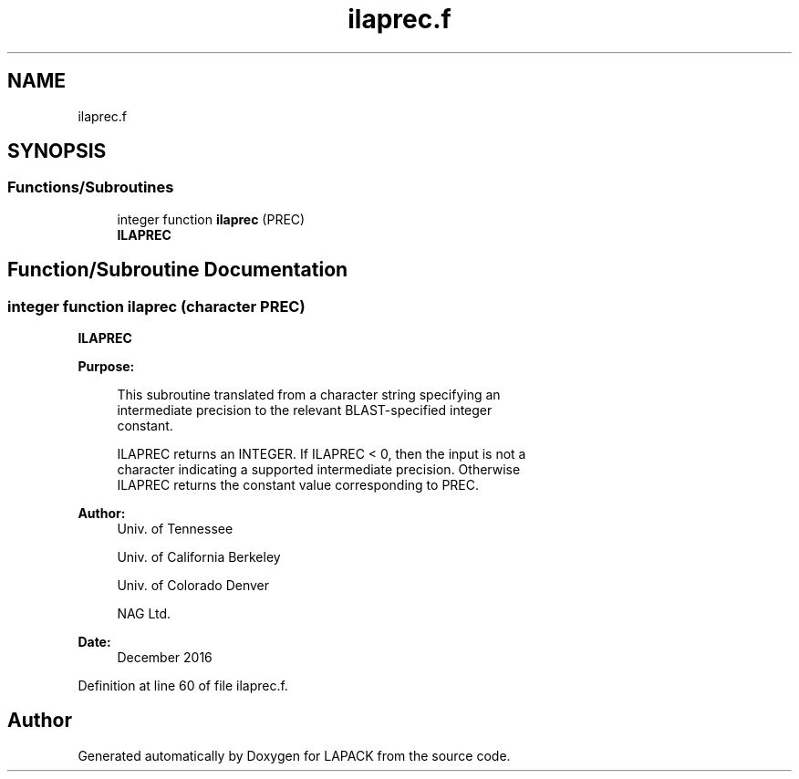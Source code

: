 .TH "ilaprec.f" 3 "Tue Nov 14 2017" "Version 3.8.0" "LAPACK" \" -*- nroff -*-
.ad l
.nh
.SH NAME
ilaprec.f
.SH SYNOPSIS
.br
.PP
.SS "Functions/Subroutines"

.in +1c
.ti -1c
.RI "integer function \fBilaprec\fP (PREC)"
.br
.RI "\fBILAPREC\fP "
.in -1c
.SH "Function/Subroutine Documentation"
.PP 
.SS "integer function ilaprec (character PREC)"

.PP
\fBILAPREC\fP  
.PP
\fBPurpose: \fP
.RS 4

.PP
.nf
 This subroutine translated from a character string specifying an
 intermediate precision to the relevant BLAST-specified integer
 constant.

 ILAPREC returns an INTEGER.  If ILAPREC < 0, then the input is not a
 character indicating a supported intermediate precision.  Otherwise
 ILAPREC returns the constant value corresponding to PREC.
.fi
.PP
 
.RE
.PP
\fBAuthor:\fP
.RS 4
Univ\&. of Tennessee 
.PP
Univ\&. of California Berkeley 
.PP
Univ\&. of Colorado Denver 
.PP
NAG Ltd\&. 
.RE
.PP
\fBDate:\fP
.RS 4
December 2016 
.RE
.PP

.PP
Definition at line 60 of file ilaprec\&.f\&.
.SH "Author"
.PP 
Generated automatically by Doxygen for LAPACK from the source code\&.
